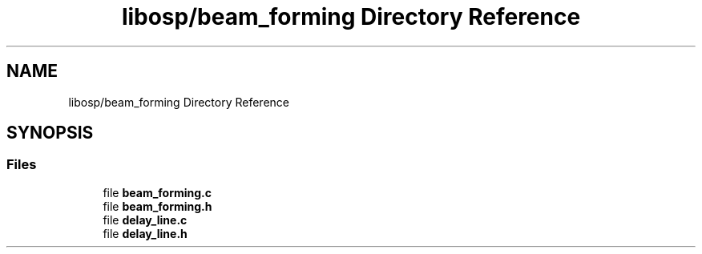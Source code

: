 .TH "libosp/beam_forming Directory Reference" 3 "Fri Feb 23 2018" "Open Speech Platform" \" -*- nroff -*-
.ad l
.nh
.SH NAME
libosp/beam_forming Directory Reference
.SH SYNOPSIS
.br
.PP
.SS "Files"

.in +1c
.ti -1c
.RI "file \fBbeam_forming\&.c\fP"
.br
.ti -1c
.RI "file \fBbeam_forming\&.h\fP"
.br
.ti -1c
.RI "file \fBdelay_line\&.c\fP"
.br
.ti -1c
.RI "file \fBdelay_line\&.h\fP"
.br
.in -1c
